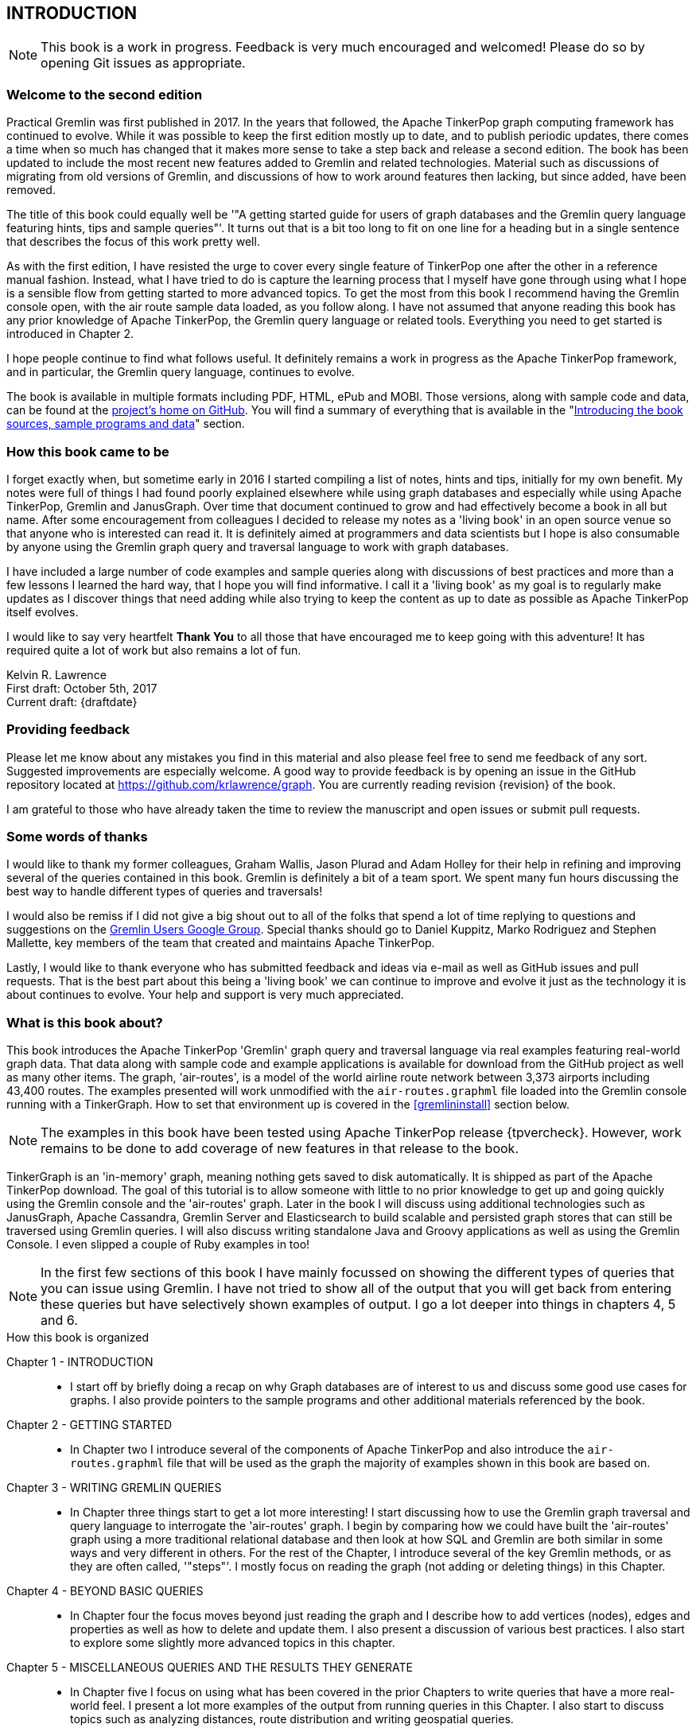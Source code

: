 // vim: set tw=85 cc=+1 wrap spell redrawtime=20000:
INTRODUCTION
------------

NOTE: This book is a work in progress. Feedback is very much encouraged and welcomed! Please do so by opening Git issues as appropriate.

Welcome to the second edition
~~~~~~~~~~~~~~~~~~~~~~~~~~~~~

Practical Gremlin was first published in 2017. In the years that followed, the Apache
TinkerPop graph computing framework has continued to evolve.  While it was possible
to keep the first edition mostly up to date, and to publish periodic updates, there
comes a time when so much has changed that it makes more sense to take a step back
and release a second edition. The book has been updated to include the most recent
new features added to Gremlin and related technologies. Material such as discussions
of migrating from old versions of Gremlin, and discussions of how to work around
features then lacking, but since added, have been removed.
 
The title of this book could equally well be '"A getting started guide for users of
graph databases and the Gremlin query language featuring hints, tips and sample
queries"'. It turns out that is a bit too long to fit on one line for a heading
but in a single sentence that describes the focus of this work pretty well.

As with the first edition, I have resisted the urge to cover every single feature of
TinkerPop one after the other in a reference manual fashion. Instead, what I have
tried to do is capture the learning process that I myself have gone through using
what I hope is a sensible flow from getting started to more advanced topics. To get
the most from this book I recommend having the Gremlin console open, with the air
route sample data loaded, as you follow along. I have not assumed that anyone reading
this book has any prior knowledge of Apache TinkerPop, the Gremlin query language or
related tools.  Everything you need to get started is introduced in Chapter 2.

I hope people continue to find what follows useful. It definitely remains a work in
progress as the Apache TinkerPop framework, and in particular, the Gremlin query
language, continues to evolve.

The book is available in multiple formats including PDF, HTML, ePub and MOBI. Those
versions, along with sample code and data, can be found at the
https://github.com/krlawrence/graph[project's home on GitHub]. You will find a
summary of everything that is available in the "<<samplesintro>>" section.

How this book came to be
~~~~~~~~~~~~~~~~~~~~~~~~

I forget exactly when, but sometime early in 2016 I started compiling a list of
notes, hints and tips, initially for my own benefit. My notes were full of things I
had found poorly explained elsewhere while using graph databases and especially while
using Apache TinkerPop, Gremlin and JanusGraph. Over time that document continued to
grow and had effectively become a book in all but name. After some encouragement from
colleagues I decided to release my notes as a 'living book' in an open source venue
so that anyone who is interested can read it. It is definitely aimed at programmers
and data scientists but I hope is also consumable by anyone using the Gremlin graph
query and traversal language to work with graph databases.

I have included a large number of code examples and sample queries along with
discussions of best practices and more than a few lessons I learned the hard way,
that I hope you will find informative. I call it a 'living book' as my goal is to
regularly make updates as I discover things that need adding while also trying to
keep the content as up to date as possible as Apache TinkerPop itself evolves.

I would like to say very heartfelt *Thank You* to all those that have encouraged me
to keep going with this adventure! It has required quite a lot of work but also
remains a lot of fun.

Kelvin R. Lawrence +
First draft: October 5th, 2017 +
Current draft: {draftdate} +

Providing feedback
~~~~~~~~~~~~~~~~~~
Please let me know about any mistakes you find in this material and also please feel
free to send me feedback of any sort. Suggested improvements are especially welcome.
A good way to provide feedback is by opening an issue in the GitHub repository
located at https://github.com/krlawrence/graph. You are currently reading revision
{revision} of the book.

I am grateful to those who have already taken the time to review the manuscript and
open issues or submit pull requests.

[[thanks]]
Some words of thanks
~~~~~~~~~~~~~~~~~~~~

I would like to thank my former colleagues, Graham Wallis, Jason Plurad and Adam
Holley for their help in refining and improving several of the queries contained in
this book. Gremlin is definitely a bit of a team sport. We spent many fun hours
discussing the best way to handle different types of queries and traversals!

I would also be remiss if I did not give a big shout out to all of the folks that
spend a lot of time replying to questions and suggestions on the
https://groups.google.com/forum/#!forum/gremlin-users[Gremlin Users Google Group].
Special thanks should go to Daniel Kuppitz, Marko Rodriguez and Stephen Mallette, key
members of the team that created and maintains Apache TinkerPop.

Lastly, I would like to thank everyone who has submitted feedback and ideas via
e-mail as well as GitHub issues and pull requests. That is the best part about this
being a 'living book' we can continue to improve and evolve it just as the technology
it is about continues to evolve. Your help and support is very much appreciated.

[[about]]
What is this book about?
~~~~~~~~~~~~~~~~~~~~~~~~

This book introduces the Apache TinkerPop 'Gremlin' graph query and traversal
language via real examples featuring real-world graph data. That data along with
sample code and example applications is available for download from the GitHub
project as well as many other items. The graph, 'air-routes', is a model of
the world airline route network between 3,373 airports including 43,400 routes. The
examples presented will work unmodified with the `air-routes.graphml` file loaded into
the Gremlin console running with a TinkerGraph. How to set that environment up is
covered in the <<gremlininstall>> section below.

NOTE: The examples in this book have been tested using Apache TinkerPop release
{tpvercheck}. However, work remains to be done to add coverage of new features in
that release to the book.

TinkerGraph is an 'in-memory' graph, meaning nothing gets saved to disk
automatically. It is shipped as part of the Apache TinkerPop download. The goal of
this tutorial is to allow someone with little to no prior knowledge to get up and
going quickly using the Gremlin console and the 'air-routes' graph. Later in the
book I will discuss using additional technologies such as JanusGraph, Apache
Cassandra, Gremlin Server and Elasticsearch to build scalable and persisted graph
stores that can still be traversed using Gremlin queries. I will also discuss
writing standalone Java and Groovy applications as well as using the Gremlin
Console. I even slipped a couple of Ruby examples in too!

NOTE: In the first few sections of this book I have mainly focussed on
showing the different types of queries that you can issue using Gremlin. I have not
tried to show all of the output that you will get back from entering these queries
but have selectively shown examples of output. I go a lot deeper into things in
chapters 4, 5 and 6.

.How this book is organized
Chapter 1 - INTRODUCTION::
- I start off by briefly doing a recap on why Graph databases are of interest to us
and discuss some good use cases for graphs. I also provide pointers to the sample
programs and other additional materials referenced by the book.
Chapter 2 - GETTING STARTED::
- In Chapter two I introduce several of the components of Apache TinkerPop and
also introduce the `air-routes.graphml` file that will be used as the graph the
majority of examples shown in this book are based on.
Chapter 3 - WRITING GREMLIN QUERIES::
- In Chapter three things start to get a lot more interesting! I start discussing
how to use the Gremlin graph traversal and
query language to interrogate the 'air-routes' graph. I begin by comparing how we
could have built the 'air-routes' graph using a more traditional relational database
and then look at how SQL and Gremlin are both similar in some ways and very
different in others. For the rest of the Chapter, I introduce several of
the key Gremlin methods, or as they are often called, '"steps"'. I
mostly focus on reading the graph (not adding or deleting things) in this Chapter.
Chapter 4 - BEYOND BASIC QUERIES::
- In Chapter four the focus moves beyond just reading the graph and I describe how to add
vertices (nodes), edges and properties as well as how to delete and update them.
I also present a discussion of various best practices. I also start to explore
some slightly more advanced topics in this chapter.
Chapter 5 - MISCELLANEOUS QUERIES AND THE RESULTS THEY GENERATE::
- In Chapter five I focus on using what has been covered in the prior Chapters to write
queries that have a more real-world feel. I present a lot more examples of the
output from running queries in this Chapter. I also start to discuss topics such
as analyzing distances, route distribution and writing geospatial queries.
Chapter 6 - MOVING BEYOND THE CONSOLE AND TINKERGRAPH::
- In Chapter six I start to expand the focus to concepts beyond using the Gremlin
Console and a TinkerGraph. I
start by looking at how you can write standalone Java and Groovy applications that
can work with a graph. I then introduce JanusGraph and take a fairly detailed
look at its capabilities such as support for transactions, schemas and indexes.
Various technology choices for back end persistent stores
and indexes are explored along the way.
Chapter 7 - INTRODUCING GREMLIN SERVER::
- In Chapter seven, Gremlin Server is introduced. I begin to explore connecting to
and working with a remote graph both from the Gremlin Console and the command line
as well as from code. When this book was first released, the majority of "real
world" use cases
focussed on directly attached or even in memory graphs. As Apache TinkerPop has
evolved, it has become a lot more common to connect to a graph remotely via a
Gremlin Server.
Chapter 8 - COMMON GRAPH SERIALIZATION FORMATS::
- In Chapter eight a discussion is presented of some common Graph serialization file
formats along with coverage of how to use them in the context of TinkerPop enabled
graphs.
Chapter 9 - FURTHER READING::
- I finish up by providing several links to useful web sites where you can find
tools and documentation for many of the topics and technologies covered in this book.

[[samplesintro]]
Introducing the book sources, sample programs and data
~~~~~~~~~~~~~~~~~~~~~~~~~~~~~~~~~~~~~~~~~~~~~~~~~~~~~~

All work related to this project is being done in the open at GitHub. A list of where
to find the key components is provided below. The examples in this book make use of a
sample graph called 'air-routes' which contains a graph based on the world airline
route network between over 3,370 airports. The sample graph data, quite a bit of
sample code and some larger demo applications can all be found at the same GitHub
location that hosts the book manuscript. You will also find releases of the the book
in various formats (HTML, PDF, DocBook/XML, MOBI and EPUB) at the same GitHub
location. The sample programs include standalone Java, Groovy, Python and Ruby
examples as well as many examples that can be run from the Gremlin Console. There
are some differences between using Gremlin from a standalone program and from the
Gremlin Console. The sample programs demonstrate several of these differences. The
sample applications area contains a full example HTML and JavaScript application that
lets you explore the 'air-routes' graph visually. The home page for the GitHub
project includes a README.md file to help you navigate the site. Below are some links
to various resources included with this book.

.Where to find the book, samples and data
Project home::
- https://github.com/krlawrence/graph
Book manuscript in Asciidoc format::
- This file can be viewed using the GitHub web interface. It will always represent
the very latest updates.
- https://github.com/krlawrence/graph/tree/main/book
Latest PDF and HTML snapshots::
- These files are regularly updated to reflect any significant changes. These are the
only generated formats that are updated outside of the full release cycle. The PDF
version includes pagination as well as page numbering and is produced using an A4
page size. The HTML version does not include these features. Otherwise they are
more or less identical.
- http://kelvinlawrence.net/book/PracticalGremlin.pdf
- http://kelvinlawrence.net/book/PracticalGremlin.html
Official book releases in multiple formats::
- Official releases include Asciidoc, HTML, PDF, ePub, MOBI and DocBook versions as
well as snapshots of all the samples and other materials in a single package. My
goal is to have an official release about once a month providing enough new
material has been created to justify doing it. The eBook and MOBI versions are
really intended to be read using e-reader devices and for that reason use a white
background for all source code highlighting to make it easier to read on monochrome
devices.
- I recommend using the PDF version if possible as it has page numbering. If
you prefer reading the book as if it were web page then by all means use the HTML
version. You will just not get any pagination or page numbers. The DocBook format
can be read using tools such as Yelp on Linux systems but is primarily included
so that people can use it to generate other formats that I do not already provide.
There is currently an issue with the MOBI and ePub versions that causes links to
have the wrong text. Other than that they should work although you may need to
change the font size you use on your device to make things easier to read.
- https://github.com/krlawrence/graph/releases
Sample data (`air-routes.graphml`)::
- https://github.com/krlawrence/graph/tree/main/sample-data
Sample code::
- https://github.com/krlawrence/graph/tree/main/sample-code
Example applications::
- https://github.com/krlawrence/graph/tree/main/demos
Change history::
- If you want to keep up with the changes being made this is the file to keep an eye
on.
- https://github.com/krlawrence/graph/blob/main/ChangeHistory.md

[[tp34intro]]
A word about TinkerPop 3.4
~~~~~~~~~~~~~~~~~~~~~~~~~~

A major update to Apache TinkerPop, version 3.4.0, was released in January 2019 and a
number of point releases followed. The examples in this book have been tested with
all releases of the 3.4.x line. New examples have also been added as necessitated by
those updates.

NOTE: The change history contains details of everything that has been added over time
and can be found at this location:
https://github.com/krlawrence/graph/blob/main/ChangeHistory.md

Graph database engines that support Apache TinkerPop often take a while to move up to
new releases and it's always a good idea to verify the exact level the database you are
using supports.

NOTE: Full details of all the new features added in the TinkerPop 3.4.x releases can be
found at the following link:
https://github.com/apache/tinkerpop/blob/master/CHANGELOG.asciidoc

As well as updating the book, I continue incrementally adding coverage of these
features to the `sample-code` folder. Samples currently added include
`nested-repeat.groovy` that demonstrates the use of the new nested repeat step
capability. It can be loaded and run from the Gremlin console.

[[tp35intro]]
Introducing TinkerPop 3.5
~~~~~~~~~~~~~~~~~~~~~~~~~

Apache TinkerPop 3.5.0 was released in May 2021. This update introduced a number of
improvements in areas such as Gremlin client drivers, the Gremlin Server and overall
bug fixes. The release also improved the Gremlin query language in some key areas.
Some features that had been declared deprecated in earlier releases were finally
removed as part of the 3.5.0 update. If you have queries and code that still use
these deprecated features, as part of an upgrade to the 3.5.x level, you will need to
make the appropriate changes.

The main breaking change to be aware of is that 'Order.incr' and 'Order.decr' were
removed from the Gremlin language. The newer 'Order.asc' and 'Order.desc' must be
used instead. The examples in this book and those in the `sample-code` folder have
been updated to reflect these changes.

In January 2022, the TinkerPop 3.5.2 release added a native `datetime` operator to
the Gremlin language such that dates can be added without needing programming
language specific constructs. This is useful when sending Gremlin queries as text
strings.

NOTE: Full details of all the new features added in the TinkerPop 3.5.x releases can be
found at the following link:
https://github.com/apache/tinkerpop/blob/master/CHANGELOG.asciidoc

[[tp36intro]]
Introducing TinkerPop 3.6
~~~~~~~~~~~~~~~~~~~~~~~~~

Apache TinkerPop 3.6.0 was released in April 2022. Coming almost exactly a year after
the initial 3.5.0 release, this is one of the most significant TinkerPop releases
since TinkerPop 3.4.0 appeared in January 2019. The release contains many
improvements, including several new Gremlin steps, designed to make commonly
performed tasks much easier. Notable improvements include:

- New 'mergeV' and 'mergeE' steps that make "create if not exist"
type queries, sometimes referred to as "upserts", much easier to write. Over time,
these steps will replace use of the 'fold...coalesce' pattern, and will also
replace the various "map injection" patterns that can be used to create multiple
vertices and edges in a single query.
- A new 'TextP.regex' predicate that allows regular expressions to be
used when comparing strings.
- The 'property' step can now be given a map of key/value pairs so that several
properties can be created at once.
- A new 'element' step that can be used to find the parent element (vertex or edge)
of a property.
- A new 'call' step that lays the foundation enabling Gremlin queries to call other
endpoints. This opens up many types of interesting use cases such as query
federation, and looking up values from other services.
- A lot of effort has been put into removing unnecessary exceptions by filtering out
parts of traversals instead of failing with an error. This is especially so in the
case of 'by' modulators that now filter when a value does not exist rather than
throw an exception. This work began as part of the TinkerPop 3.5.2 update and is
completed as of TinkerPop 3.6.0.
- A new 'fail' step that can be used to abort a query in a controlled way.

Over time, new sections will be added to this book that cover each of these features
in detail.

As always, check the level of ApacheTinkerPop the graph database you are using
supports before trying to use these new features.

NOTE: Full details of all the new features added in the TinkerPop 3.6.x releases can be
found at the following link:
https://github.com/apache/tinkerpop/blob/master/CHANGELOG.asciidoc

[[whygraph]]
So what is a graph database and why should I care?
~~~~~~~~~~~~~~~~~~~~~~~~~~~~~~~~~~~~~~~~~~~~~~~~~~

This book is mainly intended to be a tutorial in working with graph databases and
related technology using the Gremlin query language. However, it is worth spending
just a few moments to summarize why it is important to understand what a graph
database is, what some good use cases for graphs are and why you should care in a
world that is already full of all kinds of SQL and NoSQL databases. In this book we
are going to be discussing 'directed property graphs'. At the conceptual level these
types of graphs are quite simple to understand. You have three basic building blocks.
Vertices (often referred to as nodes), edges and properties. Vertices represent
"things" such as people or places. Edges represent connections between those
vertices, and properties are information added to the vertices and edges as needed.
The 'directed' part of the name means that any edge has a direction. It goes 'out'
from one vertex and 'in' to another. You will sometimes hear people use the word
'digraph' as shorthand for 'directed graph'. Consider the relationship "Kelvin knows
Jack". This could be modeled as a vertex for each of the people and an edge for the
relationship as follows.

[.text-center]
Kelvin -- knows -> Jack

Note the arrow which implies the direction of the relationship. If we wanted to
record the fact that Jack also admits to knowing Kelvin we would need to add a
second edge from Jack to Kelvin. Properties could be added to each person to give
more information about them. For example, my age might be a property on my vertex.

It turns out that Jack really likes cats. We might want to store that in our graph as
well so we could create the relationship:

[.text-center]
Jack -- likes -> Cats

Now that we have a bit more in our graph we could answer the question "who does
Kelvin know that likes cats?"

[.text-center]
Kelvin -- knows -> Jack -- likes -> Cats

This is a simple example but hopefully you can already see that we are modelling our
data the way we think about it in the real world. Armed with this knowledge you now
have all of the basic building blocks you need in order to start thinking about how
you might model things you are familiar with as a graph.

So getting back to the question "why should I care?", well, if something looks like a
graph, then wouldn't it be great if we could model it that way. Many things in our
everyday lives center around things that can very nicely be represented in a graph.
Things such as your social and business networks, the route you take to get to work,
the phone network, airline route choices for trips you need to take are all great
candidates. There are also many great business applications for graph databases and
algorithms. These include recommendation systems, crime prevention and fraud
detection to name but three.

The reverse is also true. If something does not feel like a graph then don't try to
force it to be. Your videos are probably doing quite nicely living in the object
store where you currently have them. A sales ledger system built using a relational
database is probably doing just fine where it is and likewise a document store is
quite possibly just the right place to be storing your documents. So "use the right
tool for the job" remains as valid a phrase here as elsewhere. Where graph databases
come into their own is when the data you are storing is intrinsically linked by its
very nature, the air routes network used as the basis for all of the examples in
this book being a perfect example of such a situation.

Those of you that looked at graphs as part of a computer science course are correct
if your reaction was "Surely graphs have been around for ages, why is this considered
new?". Indeed, Leonard Euler is credited with demonstrating the first graph problem
and inventing the whole concept of "Graph Theory" all the way back in 1763 when he
investigated the now famous "Seven Bridges of Koenigsberg" problem.

If you want to read a bit more about graph theory and its present-day application,
you can find a lot of good information online. Here's a Wikipedia link to get you
started: https://en.wikipedia.org/wiki/Graph_theory

So, given Graph Theory is anything but a new idea, why is it that only recently we
are seeing a massive growth in the building and deployment of graph database systems
and applications? At least part of the answer is that computer hardware and software
has reached the point where you can build large big data systems that scale well for
a reasonable price. In fact, it's even easier than ever to build the large systems
because you don't have to buy the hardware that your system will run on when you use
the cloud.

While you can certainly run a graph database on your laptop--I do just that every
day--the reality is that in production, at scale, they are big data systems. Large
graphs commonly have many billions of vertices and edges in them, taking up petabytes
of data on disk. Graph algorithms can be both compute- and memory-intensive, and it
is only fairly recently that deploying the necessary resources for such big data
systems has made financial sense for more everyday uses in business, and not just in
government or academia. Graph databases are becoming much more broadly adopted across
the spectrum, from high-end scientific research to financial networks and beyond.

Another factor that has really helped start this graph database revolution is the
availability of high-quality open source technology. There are a lot of great open
source projects addressing everything from the databases you need to store the graph
data, to the query languages used to traverse them, all the way up to visually
displaying graphs as part of the user interface layer. In particular, it is so-called
'property graphs' where we are seeing the broadest development and uptake. In a
property graph, both vertices and edges can have properties (effectively, key-value
pairs) associated with them. There are many styles of graph that you may end up
building and there have been whole books written on these various design patterns,
but the property graph technology we will focus on in this book can support
all of the most common usage patterns. If you hear phrases such as 'directed graph'
and 'undirected graph', or 'cyclic' and 'acyclic' graph, and many more as you work
with graph databases, a quick online search will get you to a place where you can get
familiar with that terminology. A deep discussion of these patterns is beyond the
scope of this book, and it's in no way essential to have a full background in
graph theory to get productive quickly.

A third, and equally important, factor in the growth we are seeing in graph database
adoption is the low barrier of entry for programmers. As you will see from the
examples in this book, someone wanting to experiment with graph technology can
download the Apache TinkerPop package and as long as Java 8 is installed, be up and
running with zero configuration (other than doing an unzip of the files), in as
little as five minutes. Graph databases do not force you to define schemas or
specify the layout of tables and columns before you can get going and start building
a graph. Programmers also seem to find the graph style of programming quite
intuitive as it closely models the way they think of the world.

Graph database technology should not be viewed as a "rip and replace" technology, but
as very much complementary to other databases that you may already have deployed. One
common use case is for the graph to be used as a form of smart index into other data
stores. This is sometimes called having a polyglot data architecture.

[[nodevert]]
A word about terminology
~~~~~~~~~~~~~~~~~~~~~~~~

The words 'node' and 'vertex' are synonymous when discussing a graph. Throughout this
book you may find both words used. However, as the Apache TinkerPop documentation
almost exclusively uses the word 'vertex', as much as possible when discussing
Gremlin queries and other concepts, I endeavor to stick to the word 'vertex' or the
plural form 'vertices'. As this book has evolved, I realized my use of these terms had
become inconsistent and as I continue to make updates, I plan, with a few exceptions,
such as when discussing binary trees, to standardize on 'vertex' rather than 'node'.
In that way, this book will be consistent with the official TinkerPop documentation.
Similarly, when discussing the connections between vertices I use the term 'edge' or
the plural form, 'edges'. In other books and articles you may also see terms like
'relationship' or 'arc' used.  Again these terms are synonymous in the context of
graphs.
// vim: set tw=85 cc=+1 wrap spell redrawtime=20000
